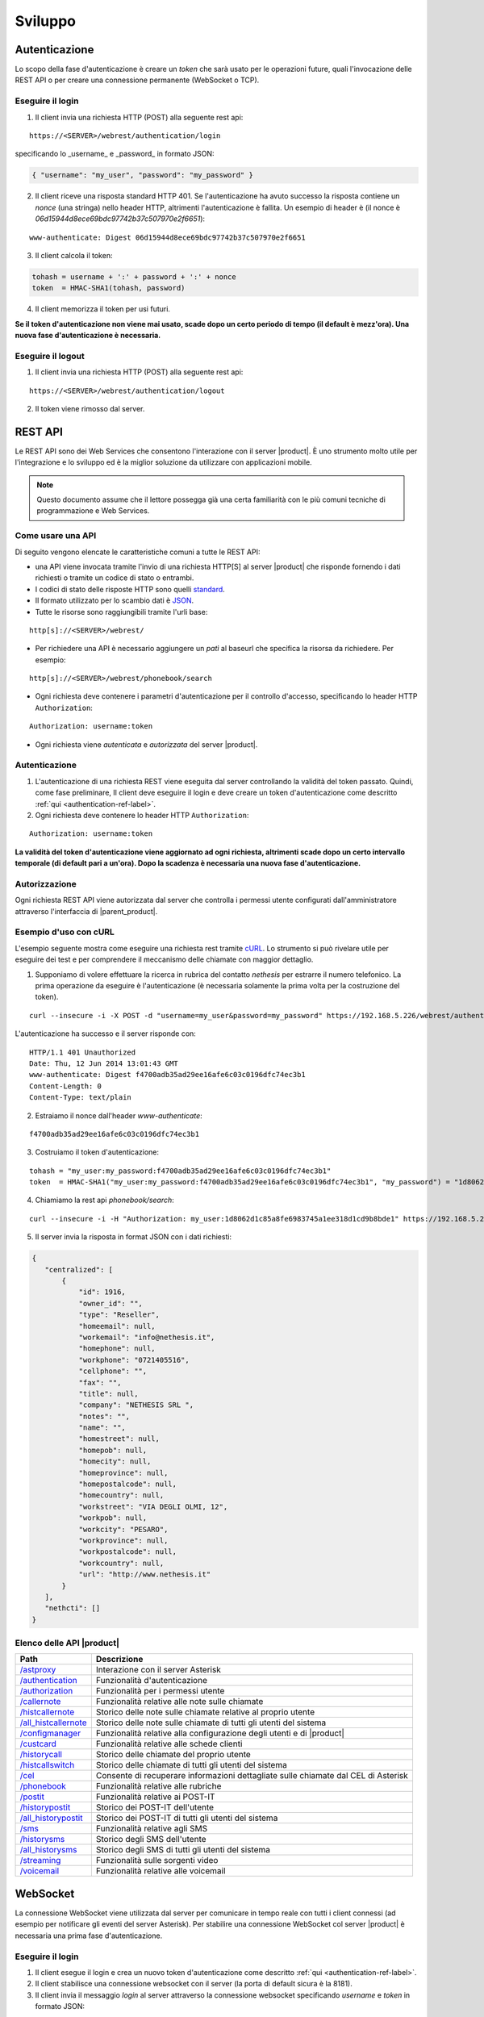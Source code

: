 ========
Sviluppo
========

.. _authentication-ref-label:

Autenticazione
==============

Lo scopo della fase d'autenticazione è creare un *token* che sarà usato per le operazioni future, quali l'invocazione delle REST API o per creare una connessione permanente (WebSocket o TCP).

Eseguire il login
-----------------

1. Il client invia una richiesta HTTP (POST) alla seguente rest api:

::

 https://<SERVER>/webrest/authentication/login

specificando lo _username_ e _password_ in formato JSON:

.. code-block:: json

 { "username": "my_user", "password": "my_password" }

2. Il client riceve una risposta standard HTTP 401. Se l'autenticazione ha avuto successo la risposta contiene un *nonce* (una stringa) nello header HTTP, altrimenti l'autenticazione è fallita. Un esempio di header è (il nonce è *06d15944d8ece69bdc97742b37c507970e2f6651*):

::

 www-authenticate: Digest 06d15944d8ece69bdc97742b37c507970e2f6651

3. Il client calcola il token:

.. code-block:: bash

 tohash = username + ':' + password + ':' + nonce
 token  = HMAC-SHA1(tohash, password)

4. Il client memorizza il token per usi futuri.

**Se il token d'autenticazione non viene mai usato, scade dopo un certo periodo di tempo (il default è mezz'ora). Una nuova fase d'autenticazione è necessaria.**


Eseguire il logout
------------------

1. Il client invia una richiesta HTTP (POST) alla seguente rest api:

::

    https://<SERVER>/webrest/authentication/logout

2. Il token viene rimosso dal server.

REST API
========

Le REST API sono dei Web Services che consentono l'interazione con il server |product|. È uno strumento molto utile per l'integrazione e lo sviluppo ed è la miglior soluzione da utilizzare con applicazioni mobile.

.. note::

 Questo documento assume che il lettore possegga già una certa familiarità con le più comuni tecniche di programmazione e Web Services.

Come usare una API
------------------

Di seguito vengono elencate le caratteristiche comuni a tutte le REST API:

* una API viene invocata tramite l'invio di una richiesta HTTP[S] al server |product| che risponde fornendo i dati richiesti o tramite un codice di stato o entrambi.
* I codici di stato delle risposte HTTP sono quelli `standard <http://www.w3.org/Protocols/rfc2616/rfc2616-sec10.html>`_.
* Il formato utilizzato per lo scambio dati è `JSON <http://www.json.org/>`_.
* Tutte le risorse sono raggiungibili tramite l'urli base:

::

  http[s]://<SERVER>/webrest/

* Per richiedere una API è necessario aggiungere un *patì* al baseurl che specifica la risorsa da richiedere. Per esempio:

::

  http[s]://<SERVER>/webrest/phonebook/search

* Ogni richiesta deve contenere i parametri d'autenticazione per il controllo d'accesso, specificando lo header HTTP ``Authorization``:

::

 Authorization: username:token

* Ogni richiesta viene *autenticata* e *autorizzata* del server |product|.


Autenticazione
--------------

#. L'autenticazione di una richiesta REST viene eseguita dal server controllando la validità del token passato. Quindi, come fase preliminare, Il client deve eseguire il login e deve creare un token d'autenticazione come descritto :ref:`qui <authentication-ref-label>`.
#. Ogni richiesta deve contenere lo header HTTP ``Authorization``:

::

    Authorization: username:token

**La validità del token d'autenticazione viene aggiornato ad ogni richiesta, altrimenti scade dopo un certo intervallo temporale (di default pari a un'ora). Dopo la scadenza è necessaria una nuova fase d'autenticazione.**


Autorizzazione
--------------

Ogni richiesta REST API viene autorizzata dal server che controlla i permessi utente configurati dall'amministratore attraverso l'interfaccia di |parent_product|.


Esempio d'uso con cURL
----------------------

L'esempio seguente mostra come eseguire una richiesta rest tramite `cURL <http://curl.haxx.se/>`_. Lo strumento si può rivelare utile per eseguire dei test e per comprendere il meccanismo delle chiamate con maggior dettaglio.

1. Supponiamo di volere effettuare la ricerca in rubrica del contatto *nethesis* per estrarre il numero telefonico. La prima operazione da eseguire è l'autenticazione (è necessaria solamente la prima volta per la costruzione del token).

::

 curl --insecure -i -X POST -d "username=my_user&password=my_password" https://192.168.5.226/webrest/authentication/login

L'autenticazione ha successo e il server risponde con:

::

 HTTP/1.1 401 Unauthorized
 Date: Thu, 12 Jun 2014 13:01:43 GMT
 www-authenticate: Digest f4700adb35ad29ee16afe6c03c0196dfc74ec3b1
 Content-Length: 0
 Content-Type: text/plain

2. Estraiamo il nonce dall'header *www-authenticate*:

::

 f4700adb35ad29ee16afe6c03c0196dfc74ec3b1

3. Costruiamo il token d'autenticazione:

::

 tohash = "my_user:my_password:f4700adb35ad29ee16afe6c03c0196dfc74ec3b1"
 token  = HMAC-SHA1("my_user:my_password:f4700adb35ad29ee16afe6c03c0196dfc74ec3b1", "my_password") = "1d8062d1c85a8fe6983745a1ee318d1cd9b8bde1"

4. Chiamiamo la rest api *phonebook/search*:

::

 curl --insecure -i -H "Authorization: my_user:1d8062d1c85a8fe6983745a1ee318d1cd9b8bde1" https://192.168.5.226/webrest/phonebook/search/nethesis

5. Il server invia la risposta in format JSON con i dati richiesti:

.. code-block:: json

 {
    "centralized": [
        {
            "id": 1916,
            "owner_id": "",
            "type": "Reseller",
            "homeemail": null,
            "workemail": "info@nethesis.it",
            "homephone": null,
            "workphone": "0721405516",
            "cellphone": "",
            "fax": "",
            "title": null,
            "company": "NETHESIS SRL ",
            "notes": "",
            "name": "",
            "homestreet": null,
            "homepob": null,
            "homecity": null,
            "homeprovince": null,
            "homepostalcode": null,
            "homecountry": null,
            "workstreet": "VIA DEGLI OLMI, 12",
            "workpob": null,
            "workcity": "PESARO",
            "workprovince": null,
            "workpostalcode": null,
            "workcountry": null,
            "url": "http://www.nethesis.it"
        }
    ],
    "nethcti": []
 }

Elenco delle API |product|
--------------------------

.. _/astproxy: http://api.nethesis.it/nethcti/classes/plugin_rest_astproxy.html
.. _/authentication: http://api.nethesis.it/nethcti/classes/plugin_rest_authentication.html
.. _/authorization: http://api.nethesis.it/nethcti/classes/plugin_rest_authorization.html
.. _/callernote: http://api.nethesis.it/nethcti/classes/plugin_rest_callernote.html
.. _/histcallernote: http://api.nethesis.it/nethcti/classes/plugin_rest_histcallernote.html
.. _/all_histcallernote: http://api.nethesis.it/nethcti/classes/plugin_rest_all_histcallernote.html
.. _/configmanager: http://api.nethesis.it/nethcti/classes/plugin_rest_configmanager.html
.. _/custcard: http://api.nethesis.it/nethcti/classes/plugin_rest_custcard.html
.. _/historycall: http://api.nethesis.it/nethcti/classes/plugin_rest_historycall.html
.. _/histcallswitch: http://api.nethesis.it/nethcti/classes/plugin_rest_histcallswitch.html
.. _/cel: http://api.nethesis.it/nethcti/classes/plugin_rest_cel.html
.. _/phonebook: http://api.nethesis.it/nethcti/classes/plugin_rest_phonebook.html
.. _/postit: http://api.nethesis.it/nethcti/classes/plugin_rest_postit.html
.. _/historypostit: http://api.nethesis.it/nethcti/classes/plugin_rest_historypostit.html
.. _/all_historypostit: http://api.nethesis.it/nethcti/classes/plugin_rest_all_historypostit.html
.. _/sms: http://api.nethesis.it/nethcti/classes/plugin_rest_sms.html
.. _/historysms: http://api.nethesis.it/nethcti/classes/plugin_rest_historysms.html
.. _/all_historysms: http://api.nethesis.it/nethcti/classes/plugin_rest_all_historysms.html
.. _/streaming: http://api.nethesis.it/nethcti/classes/plugin_rest_streaming.html
.. _/voicemail: http://api.nethesis.it/nethcti/classes/plugin_rest_voicemail.html

====================== ==================================================================================
Path                   Descrizione
====================== ==================================================================================
`/astproxy`_           Interazione con il server Asterisk
`/authentication`_     Funzionalità d'autenticazione
`/authorization`_      Funzionalità per i permessi utente
`/callernote`_         Funzionalità relative alle note sulle chiamate
`/histcallernote`_     Storico delle note sulle chiamate relative al proprio utente
`/all_histcallernote`_ Storico delle note sulle chiamate di tutti gli utenti del sistema
`/configmanager`_      Funzionalità relative alla configurazione degli utenti e di |product|
`/custcard`_           Funzionalità relative alle schede clienti
`/historycall`_        Storico delle chiamate del proprio utente
`/histcallswitch`_     Storico delle chiamate di tutti gli utenti del sistema
`/cel`_                Consente di recuperare informazioni dettagliate sulle chiamate dal CEL di Asterisk
`/phonebook`_          Funzionalità relative alle rubriche
`/postit`_             Funzionalità relative ai POST-IT
`/historypostit`_      Storico dei POST-IT dell'utente
`/all_historypostit`_  Storico dei POST-IT di tutti gli utenti del sistema
`/sms`_                Funzionalità relative agli SMS
`/historysms`_         Storico degli SMS dell'utente
`/all_historysms`_     Storico degli SMS di tutti gli utenti del sistema
`/streaming`_          Funzionalità sulle sorgenti video
`/voicemail`_          Funzionalità relative alle voicemail
====================== ==================================================================================

WebSocket
=========

La connessione WebSocket viene utilizzata dal server per comunicare in tempo reale con tutti i client connessi (ad esempio per notificare gli eventi del server Asterisk).
Per stabilire una connessione WebSocket col server |product| è necessaria una prima fase d'autenticazione.

Eseguire il login
-----------------

1. Il client esegue il login e crea un nuovo token d'autenticazione come descritto :ref:`qui <authentication-ref-label>`.
2. Il client stabilisce una connessione websocket con il server (la porta di default sicura è la 8181).
3. Il client invia il messaggio *login* al server attraverso la connessione websocket specificando *username* e *token* in formato JSON:

::

 socket.emit('login', { accessKeyId: username, token: token.toString() });

4. Se il login ha avuto successo il client riceve il messaggio *authe_ok*, altrimenti il messaggio *401* e il client viene disconnesso.

**Una volta completato il login con successo, il token ha validità infinita fino al riavvio del server.**

Sottoscrizione eventi
---------------------

Attraverso la connessione WebSocket vengono emessi i seguenti eventi:

========================= ===================================================================================
Evento                    Descrizione
========================= ===================================================================================
*extenUpdate*             Aggiornamento di stato di un interno telefonico
*updateNewVoiceMessages*  Invia tutti i nuovi messaggi vocali in corrispondenza dell'arrivo di uno nuovo
*newVoiceMessageCounter*  Invia il numero di nuovi messaggi vocali in corrispondenza dell'arrivo di uno nuovo
*updateNewPostit*         Invia tutti i nuovi post-it dell'utente in corrispondenza dell'arrivo di uno nuovo
*newPostitCounter*        Invia il numero di nuovi post-it, in corrispondenza dell'arrivo di uno nuovo
*endpointPresenceUpdate*  Notifica il cambiamento della presence di un endpoint di un utente
*queueMemberUpdate*       Aggiornamento di stato di un agente di una coda
*trunkUpdate*             Aggiornamento di stato di un fascio
*extenRinging*            Notifica che un interno sta squillando e riporta l'identificativo del chiamante
*queueUpdate*             Aggiornamento di stato di una coda
*parkingUpdate*           Aggiornamento di stato di un parcheggio
*wsClientLoggedIn*        Un utente ha effettuato il login a |product|
*allWsClientDisonnection* Un utente non ha più nessuna connessione WebSocket attiva
*401*                     L'autenticazione è fallita
*authe_ok*                L'autenticazione è avvenuta con successo
========================= ===================================================================================

Ogni evento fornisce i dati relativi in formato JSON.

È possibile sottoscrivere un ascoltare per ciascuno degli eventi. Un esempio è il seguente:

.. code-block:: javascript

 socket.on('extenUpdate', function (data) {
     // all the code here
 });



Integrazione di applicazioni legacy
===================================

Per mantenere compatibilità con le :index:`applicazioni legacy` che usano le API della versione 1.x, |product| offre la possibilità di fare telefonate invocando una particolare API senza autenticazione. **Questa funzionalità è disabilitata di default per motivi di sicurezza.**

**Per l'attivazione eseguire:**

::

 config setprop nethcti-server UnAutheCall enabled
 signal-event nethcti-server-update


Una volta attivata è possibile fare una telefonata eseguendo la richiesta HTTP GET:

::

 https://<SERVER>/webrest/astproxy/unauthe_call/:endpoint/:number


dove :dfn:`:endpoint` deve essere sostituito con l'interno telefonico che si vuole utilizzare e *:number* deve essere sostituito con il numero da chiamare.

Esempio per chiamare il numero *0721405516* tramite l'interno *214* tramite il server *nethvoice.server.it*:

::

 https://nethvoice.server.it/webrest/astproxy/unauthe_call/214/0721405516

Può essere utilizzato anche il protocollo HTTP.


.. warning::

   Se la funzionalità viene abilitata, chiunque può eseguire telefonate da qualsiasi interno verso qualsiasi destinazione tramite una richiesta HTTP GET.


**Per la disabilitazione eseguire:**

::

  config setprop nethcti-server UnAutheCall disabled
  signal-event nethcti-server-update
